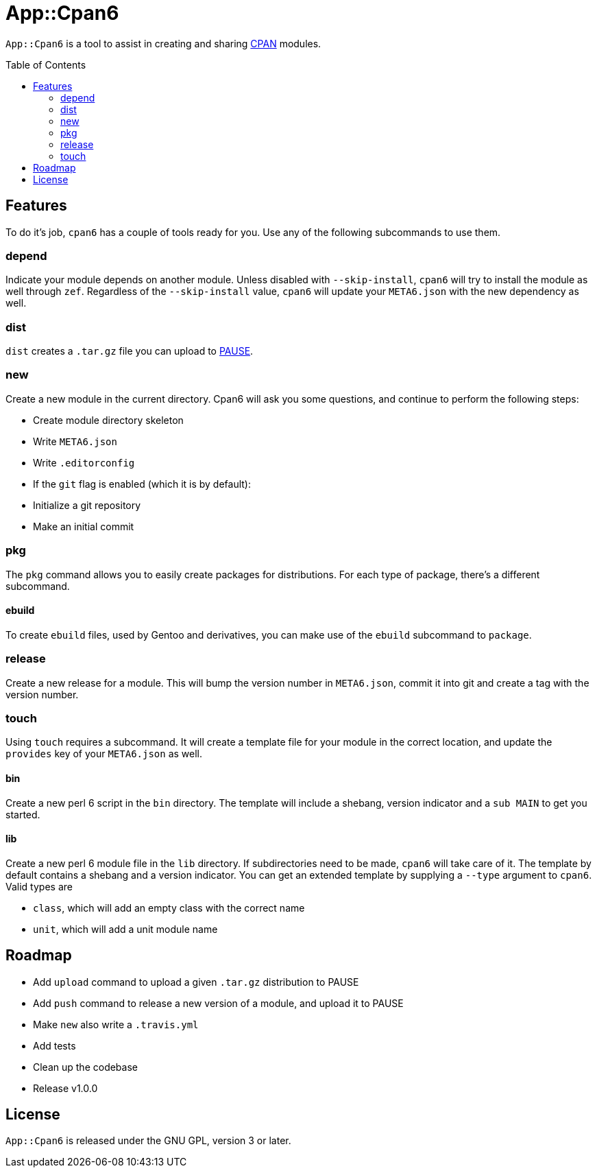 = App::Cpan6
:toc: preamble

`App::Cpan6` is a tool to assist in creating and sharing
https://www.cpan.org/[CPAN] modules.

== Features
To do it's job, `cpan6` has a couple of tools ready for you. Use any of the
following subcommands to use them.

=== depend
Indicate your module depends on another module. Unless disabled with
`--skip-install`, `cpan6` will try to install the module as well through `zef`.
Regardless of the `--skip-install` value, `cpan6` will update your `META6.json`
with the new dependency as well.

=== dist
`dist` creates a `.tar.gz` file you can upload to
https://pause.perl.org/[PAUSE].

=== new
Create a new module in the current directory. Cpan6 will ask you some questions,
and continue to perform the following steps:

- Create module directory skeleton
- Write `META6.json`
- Write `.editorconfig`
- If the `git` flag is enabled (which it is by default):
  - Initialize a git repository
  - Make an initial commit

=== pkg
The `pkg` command allows you to easily create packages for distributions. For
each type of package, there's a different subcommand.

==== ebuild
To create `ebuild` files, used by Gentoo and derivatives, you can make use of
the `ebuild` subcommand to `package`.

=== release
Create a new release for a module. This will bump the version number in
`META6.json`, commit it into git and create a tag with the version number.

=== touch
Using `touch` requires a subcommand. It will create a template file for your
module in the correct location, and update the `provides` key of your
`META6.json` as well.

==== bin
Create a new perl 6 script in the `bin` directory. The template will include a
shebang, version indicator and a `sub MAIN` to get you started.

==== lib
Create a new perl 6 module file in the `lib` directory. If subdirectories need
to be made, `cpan6` will take care of it. The template by default contains a
shebang and a version indicator. You can get an extended template by supplying
a `--type` argument to `cpan6`. Valid types are

- `class`, which will add an empty class with the correct name
- `unit`, which will add a unit module name

== Roadmap
- Add `upload` command to upload a given `.tar.gz` distribution to PAUSE
- Add `push` command to release a new version of a module, and upload it to PAUSE
- Make `new` also write a `.travis.yml`
- Add tests
- Clean up the codebase
- Release v1.0.0

== License
`App::Cpan6` is released under the GNU GPL, version 3 or later.
